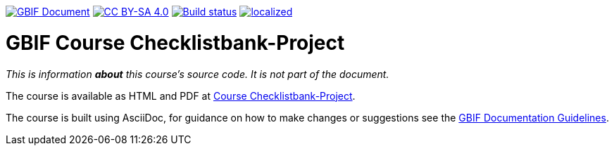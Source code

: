 https://docs.gbif.org/documentation-guidelines/[image:https://docs.gbif.org/documentation-guidelines/gbif-document-shield.svg[GBIF Document]]
// DOI badge: If you have a DOI, remove the comment ("// ") from the line below, change "10.EXAMPLE/EXAMPLE" to the DOI in all three places, and remove this line.
// https://doi.org/10.EXAMPLE/EXAMPLE[image:https://zenodo.org/badge/DOI/10.EXAMPLE/EXAMPLE.svg[doi:10.EXAMPLE/EXAMPLE]]
// License badge
https://creativecommons.org/licenses/by-sa/4.0/[image:https://img.shields.io/badge/License-CC%20BY%2D-SA%204.0-lightgrey.svg[CC BY-SA 4.0]]
// Build status badge: In the text below, please update "course-checklistbank-project" to "course-your-course-name", and remove this line.
https://builds.gbif.org/job/course-checklistbank-project/lastBuild/console[image:https://builds.gbif.org/job/course-checklistbank-project/badge/icon[Build status]]
https://crowdin.com/project/checklistbank-project[image:https://badges.crowdin.net/checklistbank-project/localized.svg[]]

= GBIF Course Checklistbank-Project

_This is information *about* this course's source code.  It is not part of the document._

The course is available as HTML and PDF at https://docs.gbif-uat.org/course-checklistbank-project/[Course Checklistbank-Project].

The course is built using AsciiDoc, for guidance on how to make changes or suggestions see the https://docs.gbif.org/documentation-guidelines/[GBIF Documentation Guidelines].
